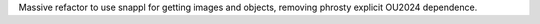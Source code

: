 Massive refactor to use snappl for getting images and objects, removing phrosty explicit OU2024 dependence.
